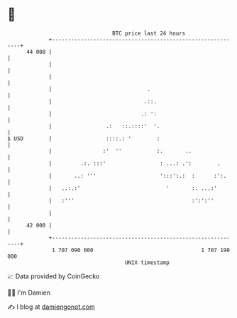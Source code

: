 * 👋

#+begin_example
                                    BTC price last 24 hours                    
                +------------------------------------------------------------+ 
         44 000 |                                                            | 
                |                                                            | 
                |                                                            | 
                |                              .                             | 
                |                             .::.                           | 
                |                            .: ':                           | 
                |                 .:   ::.::::'  '.                          | 
   $ USD        |                 ::::.: '        :                          | 
                |                :'  ''           :.       ..                | 
                |         .:. :::'                 : ...: .':        .       | 
                |       ..: '''                    ':::':.:  :      :':.     | 
                |   ..:.:'                           '       :. ...:'        | 
                |   :'''                                     :':':''         | 
                |                                                            | 
         42 000 |                                                            | 
                +------------------------------------------------------------+ 
                 1 707 090 000                                  1 707 190 000  
                                        UNIX timestamp                         
#+end_example
📈 Data provided by CoinGecko

🧑‍💻 I'm Damien

✍️ I blog at [[https://www.damiengonot.com][damiengonot.com]]

